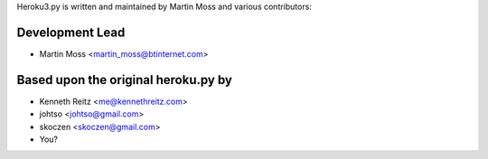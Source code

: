 Heroku3.py is written and maintained by Martin Moss and
various contributors:

Development Lead
````````````````

- Martin Moss <martin_moss@btinternet.com>

Based upon the original heroku.py by
```````````````````````
- Kenneth Reitz <me@kennethreitz.com>
- johtso <johtso@gmail.com>
- skoczen <skoczen@gmail.com>
- You?
